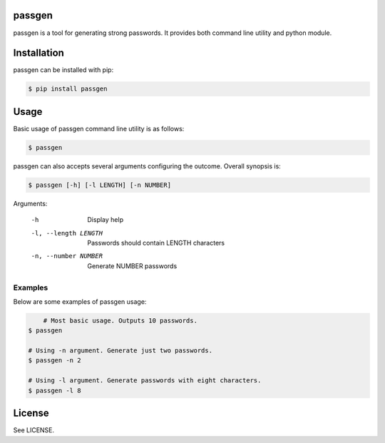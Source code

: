 passgen
=======

passgen is a tool for generating strong passwords. It provides both
command line utility and python module.

Installation
============

passgen can be installed with pip:

.. code-block:: bash

    $ pip install passgen

Usage
=====

Basic usage of passgen command line utility is as follows:

.. code-block:: bash

    $ passgen

passgen can also accepts several arguments configuring the outcome.
Overall synopsis is:

.. code-block:: bash

    $ passgen [-h] [-l LENGTH] [-n NUMBER]

Arguments:

    -h
        Display help

    -l, --length LENGTH
        Passwords should contain LENGTH characters

    -n, --number NUMBER
        Generate NUMBER passwords

Examples
--------

Below are some examples of passgen usage:

.. code-block:: bash

	# Most basic usage. Outputs 10 passwords.
    $ passgen

    # Using -n argument. Generate just two passwords.
    $ passgen -n 2

    # Using -l argument. Generate passwords with eight characters.
    $ passgen -l 8

License
=======

See LICENSE.